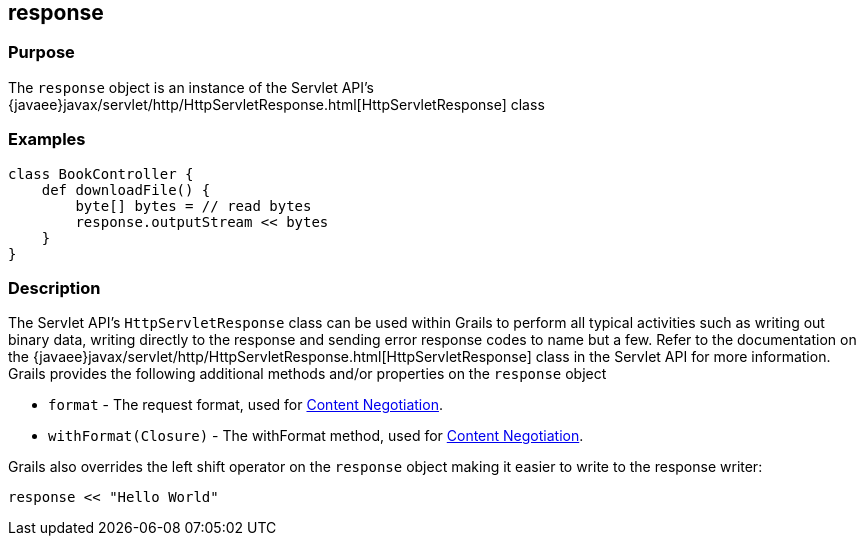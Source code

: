 
== response



=== Purpose


The `response` object is an instance of the Servlet API's {javaee}javax/servlet/http/HttpServletResponse.html[HttpServletResponse] class


=== Examples


[source,groovy]
----
class BookController {
    def downloadFile() {
        byte[] bytes = // read bytes
        response.outputStream << bytes
    }
}
----


=== Description


The Servlet API's `HttpServletResponse` class can be used within Grails to perform all typical activities such as writing out binary data, writing directly to the response and sending error response codes to name but a few. Refer to the documentation on the {javaee}javax/servlet/http/HttpServletResponse.html[HttpServletResponse] class in the Servlet API for more information. Grails provides the following additional methods and/or properties on the `response` object

* `format` - The request format, used for link:theWebLayer.html#contentNegotiation[Content Negotiation].
* `withFormat(Closure)` - The withFormat method, used for link:theWebLayer.html#contentNegotiation[Content Negotiation].

Grails also overrides the left shift operator on the `response` object making it easier to write to the response writer:

[source,groovy]
----
response << "Hello World"
----
